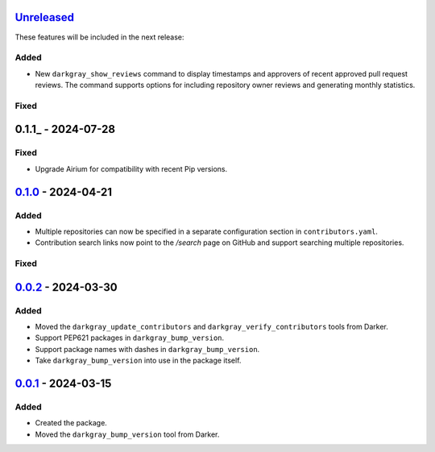 Unreleased_
===========

These features will be included in the next release:

Added
-----
- New ``darkgray_show_reviews`` command to display timestamps and approvers of recent
  approved pull request reviews. The command supports options for including repository
  owner reviews and generating monthly statistics.

Fixed
-----


0.1.1_ - 2024-07-28
===================

Fixed
-----
- Upgrade Airium for compatibility with recent Pip versions.


0.1.0_ - 2024-04-21
===================

Added
-----
- Multiple repositories can now be specified in a separate configuration section in
  ``contributors.yaml``.
- Contribution search links now point to the `/search` page on GitHub and support
  searching multiple repositories.

Fixed
-----


0.0.2_ - 2024-03-30
===================

Added
-----
- Moved the ``darkgray_update_contributors`` and ``darkgray_verify_contributors`` tools
  from Darker.
- Support PEP621 packages in ``darkgray_bump_version``.
- Support package names with dashes in ``darkgray_bump_version``.
- Take ``darkgray_bump_version`` into use in the package itself.


0.0.1_ - 2024-03-15
===================

Added
-----
- Created the package.
- Moved the ``darkgray_bump_version`` tool from Darker.


.. _Unreleased: https://github.com/akaihola/darkgray-dev-tools/compare/v0.1.1...HEAD
.. _0.1.0: https://github.com/akaihola/darkgray-dev-tools/compare/v0.0.2...v0.1.0
.. _0.0.2: https://github.com/akaihola/darkgray-dev-tools/compare/v0.0.1...v0.0.2
.. _0.0.1: https://github.com/akaihola/darkgray-dev-tools/compare/4afdc29...v0.0.1
